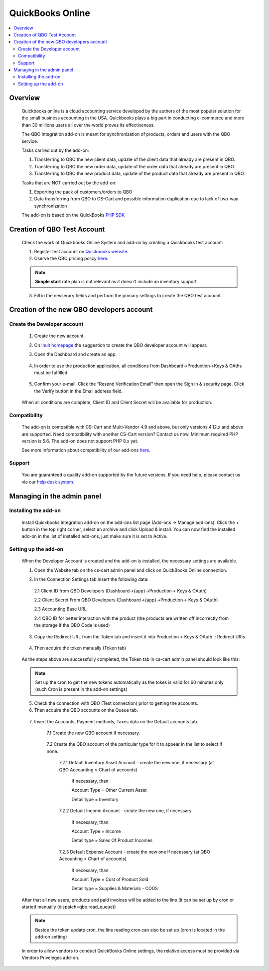 *****************************
QuickBooks Online
*****************************

.. raw:: html

    <div class="buy-now">
        <a href="https://marketplace.simtechdev.com/quickbooks-online-integration.html" class="btn buy-now__btn">Buy now</a>
    </div>

.. contents::
    :local: 
    :depth: 2

--------
Overview
--------
    Quickbooks online is a cloud accounting service developed by the authors of the most popular solution for the small business accounting in the USA. Quickbooks plays a big part in conducting e-commerce and more than 30 millions users all over the  world proves its effectiveness. 

    The QBO Integration add-on is meant for synchronization of products, orders and users with the QBO service.

    Tasks carried out by the add-on:

    1. Transferring to QBO the new client data, update of the client data that already are present in QBO.
    2. Transferring to QBO the new order data, update of the order data that already are present in QBO.
    3. Transferring to QBO the new product data, update of the product data that already are present in QBO.

    Tasks that are NOT carried out by the add-on:

    1. Exporting the pack of customers/orders to QBO
    2. Data transferring from QBO to CS-Cart and possible information duplication due to lack of two-way synchronization

    The add-on is based on the QuickBooks `PHP SDK <https://github.com/intuit/QuickBooks-V3-PHP-SDK>`_

----------------------------
Creation of QBO Test Account
----------------------------
    Check the work of Quickbooks Online System and add-on by creating a Quickbooks test account:

    1. Register test account on `Quickbooks website <https://quickbooks.intuit.com/online/advanced/free-trial/>`_.
    2. Oserve the QBO pricing policy `here <https://quickbooks.intuit.com/pricing>`_.

    .. note::
        **Simple start** rate plan is not relevant as it doesn't include an inventory support

    .. fancybox:: img/QBO13.png
            :alt: Test account registration

    3. Fill in the nesserary fields and perform the primary settings to create the QBO test account. 


------------------------------------------
Creation of the new QBO developers account
------------------------------------------

============================
Create the Developer account
============================
    1. Create the new account. 
    2. On `Inuit homepage <https://developer.intuit.com/app/developer/homepage>`_ the suggestion to create the QBO developer account will appear. 
    3. Open the Dashboard and create an app.

        .. fancybox:: img/QBO1.png
          :alt: Inuit dashboard

    4. In order to use the production application,  all conditions from Dashboard->Production->Keys & OAths must be fulfilled.

        .. fancybox:: img/QBO2.png
         :alt: Production Keys requirements 

    5. Confirm your e-mail.  Click the “Resend Verification Email” then open the Sign in & security page. Click the Verify button in the Email address field.

        .. fancybox:: img/QBO3.png
          :alt: Confirm e-mail

    When all conditions are complete, Client ID and Client Secret will be available for production.

        .. fancybox:: img/QBO4.png
          :alt: Keys and OAth

=============
Compatibility
=============

    The add-on is compatible with CS-Cart and Multi-Vendor 4.9 and above, but only versions 4.12.x and above are supported. Need compatibility with another CS-Cart version? Contact us now.
    Minimum required PHP version is 5.6. The add-on does not support PHP 8.x yet.

    See more information about compatibility of our add-ons `here <https://docs.cs-cart.com/marketplace-addons/compatibility/index.html>`_.

=======
Support
=======

    You are guaranteed a quality add-on supported by the future versions. If you need help, please contact us via our `help desk system <https://helpdesk.cs-cart.com>`_.

---------------------------
Managing in the admin panel
---------------------------

=====================
Installing the add-on
=====================

    Install Quickbooks Integration add-on on the add-ons list page (Add-ons → Manage add-ons). Click the + button in the top right corner, select an archive and click Upload & install. You can now find the installed add-on in the list of installed add-ons, just make sure it is set to Active.

=====================
Setting up the add-on
=====================

    When the Developer Account is created and the add-on is installed, the necessary settings are available. 

    1. Open the Website tab on the cs-cart admin panel and click on QuickBooks Online connection.
    
    .. fancybox:: img/QBO15.png
        :alt: Website tab 

    2. In the Connection Settings tab insert the following data:

     2.1 Client ID from QBO Developers (Dashboard->{app}->Production-> Keys & OAuth)
     
     2.2 Client Secret From QBO Developers (Dashboard->{app}->Production-> Keys & OAuth)
     
     2.3 Accounting Base URL

     .. fancybox:: img/QBO5.png
          :alt: Base URL

     2.4 QBO ID for better interaction with the product (the products are written off incorrectly from the storage if the QBO Code is used)

    3. Copy the Redirect URL from the Token tab and insert it into Production > Keys & OAuth :: Redirect URIs

     .. fancybox:: img/QBO6.png
            :alt: Redirect URIs

    4. Then acquire the token manually (Token tab)

     .. fancybox:: img/QBO7.png
          :alt: Getting Token

    As the steps above are successfully completed, the Token tab in cs-cart admin panel should look like this:

      .. fancybox:: img/QBO8.png
          :alt: Token   

    .. note::
        Set up the cron to get the new tokens automatically as the tokes is valid for 60 minutes only (such Cron is present in the add-on settings)


    5. Check the connection with QBO (Test connection) prior to getting the accounts.

    6. Then acquire the QBO accounts on the Queue tab.
    
     .. fancybox:: img/QBO9.png
          :alt: Queue tab

    7. Insert the Accounts, Payment methods, Taxes data on the Default accounts tab.

        7.1 Create the new QBO account if necessary.

         .. fancybox:: img/QBO10.png
             :alt: Accounting tab
             
         .. fancybox:: img/QBO11.png
             :alt: Creating account
             
        7.2 Create the QBO account of the particular type for it to appear in the list to select if none.

         .. fancybox:: img/QBO12.png
             :alt: Particular type

         7.2.1 Default Inventory Asset Account - create the new one, if necessary (at QBO Accounting > Chart of accounts)

		If necessary, than:
		
		Account Type = Other Current Asset
		
		Detail type = Inventory

         7.2.2 Default Income Account - create the new one, if necessary

		If necessary, than:
		
		Account Type = Income
		
		Detail type = Sales Of Product Incomes

         7.2.3 Default Expense Account - create the new one if necessary (at QBO Accounting > Chart of accounts)

		If necessary, than:
        
		Account Type = Cost of Product Sold
		
		Detail type = Supplies & Materials - COGS
    
    After that all new users, products and paid invoices will be added to the line (it can be set up by cron or started manually (dispatch=qbo.read_queue))
    
    .. note:: 
        Beside the token update cron, the line reading cron can also be set up (cron is located in the add-on setting)

    In order to allow vendors to conduct QuickBooks Online settings, the relative access must be provided via Vendors Priveleges add-on.

    .. fancybox:: img/QBO14.png
        :alt: Vendors Access 